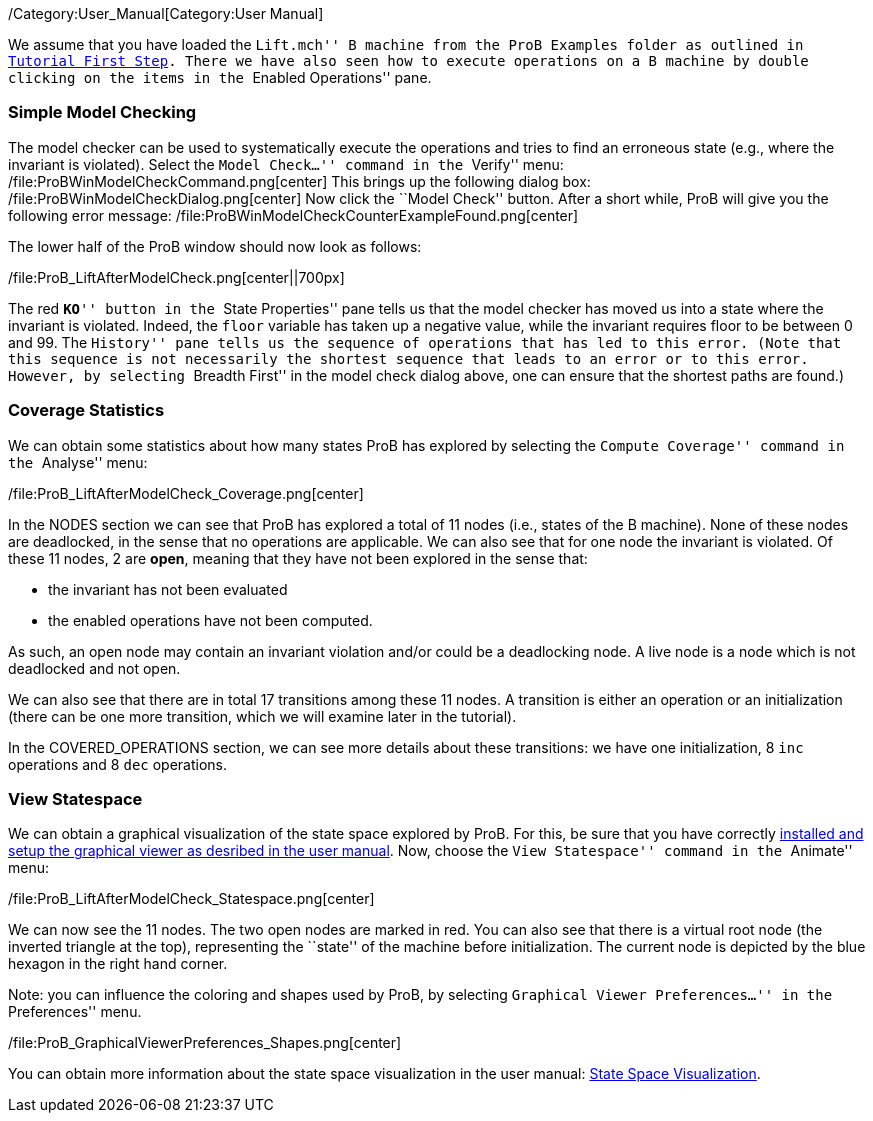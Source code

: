/Category:User_Manual[Category:User Manual]

We assume that you have loaded the ``Lift.mch'' B machine from the ProB
Examples folder as outlined in link:/Tutorial_First_Step[Tutorial First
Step]. There we have also seen how to execute operations on a B machine
by double clicking on the items in the ``Enabled Operations'' pane.

[[simple-model-checking]]
Simple Model Checking
~~~~~~~~~~~~~~~~~~~~~

The model checker can be used to systematically execute the operations
and tries to find an erroneous state (e.g., where the invariant is
violated). Select the ``Model Check...'' command in the ``Verify'' menu:
/file:ProBWinModelCheckCommand.png[center] This brings up the following
dialog box: /file:ProBWinModelCheckDialog.png[center] Now click the
``Model Check'' button. After a short while, ProB will give you the
following error message:
/file:ProBWinModelCheckCounterExampleFound.png[center]

The lower half of the ProB window should now look as follows:

/file:ProB_LiftAfterModelCheck.png[center||700px]

The red ``**KO**'' button in the ``State Properties'' pane tells us that
the model checker has moved us into a state where the invariant is
violated. Indeed, the `floor` variable has taken up a negative value,
while the invariant requires floor to be between 0 and 99. The
``History'' pane tells us the sequence of operations that has led to
this error. (Note that this sequence is not necessarily the shortest
sequence that leads to an error or to this error. However, by selecting
``Breadth First'' in the model check dialog above, one can ensure that
the shortest paths are found.)

[[coverage-statistics]]
Coverage Statistics
~~~~~~~~~~~~~~~~~~~

We can obtain some statistics about how many states ProB has explored by
selecting the ``Compute Coverage'' command in the ``Analyse'' menu:

/file:ProB_LiftAfterModelCheck_Coverage.png[center]

In the NODES section we can see that ProB has explored a total of 11
nodes (i.e., states of the B machine). None of these nodes are
deadlocked, in the sense that no operations are applicable. We can also
see that for one node the invariant is violated. Of these 11 nodes, 2
are *open*, meaning that they have not been explored in the sense that:

* the invariant has not been evaluated
* the enabled operations have not been computed.

As such, an open node may contain an invariant violation and/or could be
a deadlocking node. A live node is a node which is not deadlocked and
not open.

We can also see that there are in total 17 transitions among these 11
nodes. A transition is either an operation or an initialization (there
can be one more transition, which we will examine later in the
tutorial).

In the COVERED_OPERATIONS section, we can see more details about these
transitions: we have one initialization, 8 `inc` operations and 8 `dec`
operations.

[[view-statespace]]
View Statespace
~~~~~~~~~~~~~~~

We can obtain a graphical visualization of the state space explored by
ProB. For this, be sure that you have correctly
link:/Graphical_Viewer[installed and setup the graphical viewer as
desribed in the user manual]. Now, choose the ``View Statespace''
command in the ``Animate'' menu:

/file:ProB_LiftAfterModelCheck_Statespace.png[center]

We can now see the 11 nodes. The two open nodes are marked in red. You
can also see that there is a virtual root node (the inverted triangle at
the top), representing the ``state'' of the machine before
initialization. The current node is depicted by the blue hexagon in the
right hand corner.

Note: you can influence the coloring and shapes used by ProB, by
selecting ``Graphical Viewer Preferences...'' in the ``Preferences''
menu.

/file:ProB_GraphicalViewerPreferences_Shapes.png[center]

You can obtain more information about the state space visualization in
the user manual: link:/State_Space_Visualization[State Space
Visualization].
